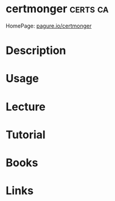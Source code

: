 #+TAGS: certs ca


* certmonger							   :certs:ca:
HomePage: [[https://pagure.io/certmonger][pagure.io/certmonger]]
* Description
* Usage
* Lecture
* Tutorial
* Books
* Links
